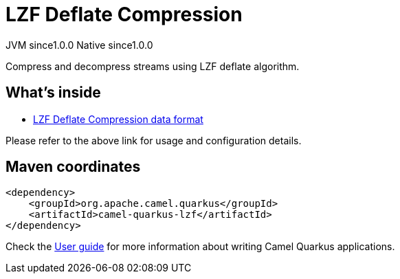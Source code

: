 // Do not edit directly!
// This file was generated by camel-quarkus-maven-plugin:update-extension-doc-page

= LZF Deflate Compression
:page-aliases: extensions/lzf.adoc
:cq-artifact-id: camel-quarkus-lzf
:cq-native-supported: true
:cq-status: Stable
:cq-description: Compress and decompress streams using LZF deflate algorithm.
:cq-deprecated: false
:cq-jvm-since: 1.0.0
:cq-native-since: 1.0.0

[.badges]
[.badge-key]##JVM since##[.badge-supported]##1.0.0## [.badge-key]##Native since##[.badge-supported]##1.0.0##

Compress and decompress streams using LZF deflate algorithm.

== What's inside

* https://camel.apache.org/components/latest/dataformats/lzf-dataformat.html[LZF Deflate Compression data format]

Please refer to the above link for usage and configuration details.

== Maven coordinates

[source,xml]
----
<dependency>
    <groupId>org.apache.camel.quarkus</groupId>
    <artifactId>camel-quarkus-lzf</artifactId>
</dependency>
----

Check the xref:user-guide/index.adoc[User guide] for more information about writing Camel Quarkus applications.
